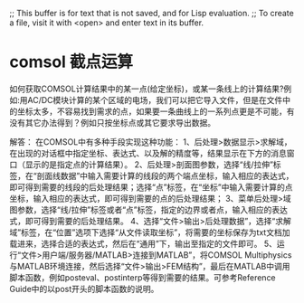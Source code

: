 ;; This buffer is for text that is not saved, and for Lisp evaluation.
;; To create a file, visit it with <open> and enter text in its buffer.
* comsol 截点运算

如何获取COMSOL计算结果中的某一点(给定坐标)，或某一条线上的计算结果?例如:用AC/DC模块计算的某个区域的电场，我们可以把它导入文件，但是在文件中的坐标太多，不容易找到需求的点，如果要一条曲线上的一系列点更是不可能，有没有其它办法得到？例如只按坐标点或其它要求导出数据。
 
解答：
在COMSOL中有多种手段实现这种功能：
1、后处理>数据显示>求解域，在出现的对话框中指定坐标、表达式、以及解的精度等，结果显示在下方的消息窗口（显示的是指定点的计算结果）。
2、后处理>剖面图参数，选择“线/拉伸”标签，在“剖面线数据”中输入需要计算的线段的两个端点坐标，输入相应的表达式，即可得到需要的线段的后处理结果；选择“点”标签，在“坐标”中输入需要计算的点坐标，输入相应的表达式，即可得到需要的点的后处理结果；
3、菜单后处理>域图参数，选择“线/拉伸”标签或者“点”标签，指定的边界或者点，输入相应的表达式，即可得到需要的后处理结果。
4、选择“文件>输出>后处理数据”，选择“求解域”标签，在“位置”选项下选择“从文件读取坐标”，将需要的坐标保存为txt文档加载进来，选择合适的表达式，然后在“通用”下，输出至指定的文件即可。
5、运行“文件>用户端/服务器/MATLAB>连接到MATLAB”，将COMSOL Multiphysics与MATLAB环境连接，然后选择“文件>输出>FEM结构”，最后在MATLAB中调用脚本函数，例如posteval、postinterp等得到需要的结果。可参考Reference Guide中的以post开头的脚本函数的说明。

